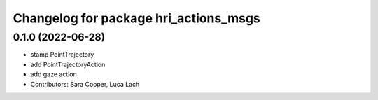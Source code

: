 ^^^^^^^^^^^^^^^^^^^^^^^^^^^^^^^^^^^^^^
Changelog for package hri_actions_msgs
^^^^^^^^^^^^^^^^^^^^^^^^^^^^^^^^^^^^^^

0.1.0 (2022-06-28)
------------------
* stamp PointTrajectory
* add PointTrajectoryAction
* add gaze action
* Contributors: Sara Cooper, Luca Lach
